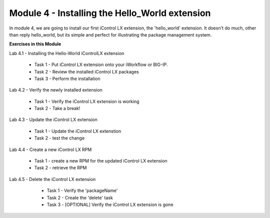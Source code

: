 Module 4 - Installing the Hello_World extension
===============================================

In module 4, we are going to install our first iControl LX extension, the
'hello_world' extension. It doesn't do much, other than reply hello_world,
but its simple and perfect for illustrating the package management system.

**Exercises in this Module**

Lab 4.1 - Installing the Hello-World iControlLX extension

  * Task 1 - Put iControl LX extension onto your iWorkflow or BIG-IP.
  * Task 2 - Review the installed iControl LX packages
  * Task 3  - Perform the installation

Lab 4.2 - Verify the newly installed extension

  * Task 1 - Verify the iControl LX extension is working
  * Task 2 - Take a break!

Lab 4.3 - Update the iControl LX extension

  * Task 1 - Update the iControl LX extenstion
  * Task 2 - test the change

Lab 4.4 - Create a new iControl LX RPM

  * Task 1 - create a new RPM for the updated iControl LX extension
  * Task 2 - retrieve the RPM

Lab 4.5 - Delete the iControl LX extension

  * Task 1 - Verify the 'packageName'
  * Task 2 - Create the 'delete' task
  * Task 3 - [OPTIONAL] Verify the iControl LX extension is gone

 .. toctree::
     :maxdepth: 1
     :glob:

     lab*
